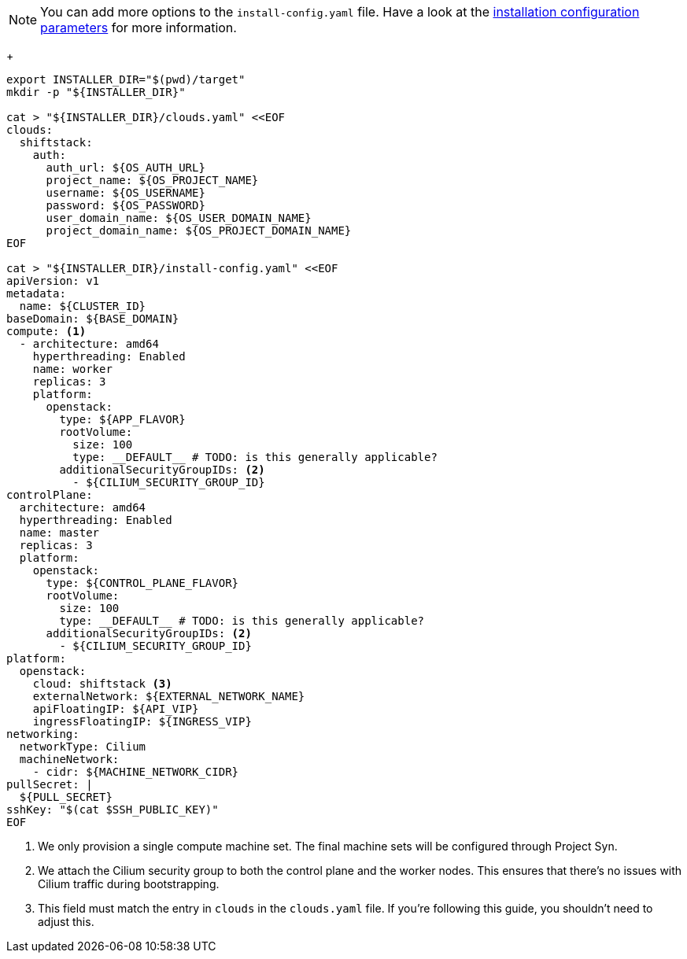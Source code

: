 [NOTE]
====
You can add more options to the `install-config.yaml` file.
Have a look at the https://docs.openshift.com/container-platform/4.13/installing/installing_openstack/installing-openstack-installer-custom.html#installation-configuration-parameters_installing-openstack-installer-custom[installation configuration parameters] for more information.
====
+
[source,bash]
----
export INSTALLER_DIR="$(pwd)/target"
mkdir -p "${INSTALLER_DIR}"

cat > "${INSTALLER_DIR}/clouds.yaml" <<EOF
clouds:
  shiftstack:
    auth:
      auth_url: ${OS_AUTH_URL}
      project_name: ${OS_PROJECT_NAME}
      username: ${OS_USERNAME}
      password: ${OS_PASSWORD}
      user_domain_name: ${OS_USER_DOMAIN_NAME}
      project_domain_name: ${OS_PROJECT_DOMAIN_NAME}
EOF

cat > "${INSTALLER_DIR}/install-config.yaml" <<EOF
apiVersion: v1
metadata:
  name: ${CLUSTER_ID}
baseDomain: ${BASE_DOMAIN}
compute: <1>
  - architecture: amd64
    hyperthreading: Enabled
    name: worker
    replicas: 3
    platform:
      openstack:
        type: ${APP_FLAVOR}
        rootVolume:
          size: 100
          type: __DEFAULT__ # TODO: is this generally applicable?
        additionalSecurityGroupIDs: <2>
          - ${CILIUM_SECURITY_GROUP_ID}
controlPlane:
  architecture: amd64
  hyperthreading: Enabled
  name: master
  replicas: 3
  platform:
    openstack:
      type: ${CONTROL_PLANE_FLAVOR}
      rootVolume:
        size: 100
        type: __DEFAULT__ # TODO: is this generally applicable?
      additionalSecurityGroupIDs: <2>
        - ${CILIUM_SECURITY_GROUP_ID}
platform:
  openstack:
    cloud: shiftstack <3>
    externalNetwork: ${EXTERNAL_NETWORK_NAME}
    apiFloatingIP: ${API_VIP}
    ingressFloatingIP: ${INGRESS_VIP}
networking:
  networkType: Cilium
  machineNetwork:
    - cidr: ${MACHINE_NETWORK_CIDR}
pullSecret: |
  ${PULL_SECRET}
sshKey: "$(cat $SSH_PUBLIC_KEY)"
EOF
----
<1> We only provision a single compute machine set.
The final machine sets will be configured through Project Syn.
<2> We attach the Cilium security group to both the control plane and the worker nodes.
This ensures that there's no issues with Cilium traffic during bootstrapping.
<3> This field must match the entry in `clouds` in the `clouds.yaml` file.
If you're following this guide, you shouldn't need to adjust this.
